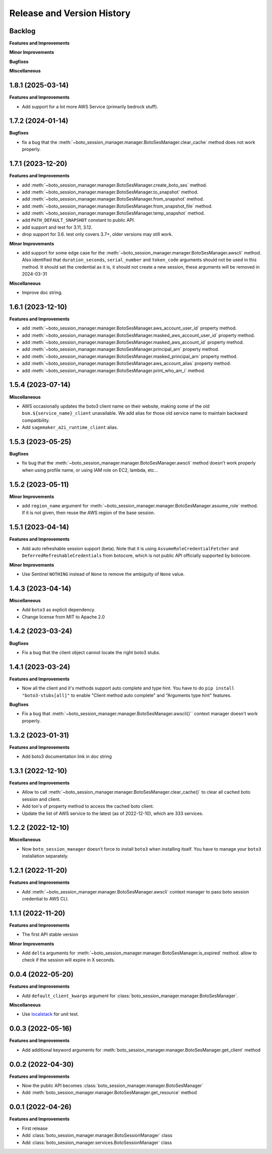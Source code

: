 .. _release_history:

Release and Version History
==============================================================================


Backlog
~~~~~~~~~~~~~~~~~~~~~~~~~~~~~~~~~~~~~~~~~~~~~~~~~~~~~~~~~~~~~~~~~~~~~~~~~~~~~~
**Features and Improvements**

**Minor Improvements**

**Bugfixes**

**Miscellaneous**


1.8.1 (2025-03-14)
~~~~~~~~~~~~~~~~~~~~~~~~~~~~~~~~~~~~~~~~~~~~~~~~~~~~~~~~~~~~~~~~~~~~~~~~~~~~~~
**Features and Improvements**

- Add support for a lot more AWS Service (primarily bedrock stuff).


1.7.2 (2024-01-14)
~~~~~~~~~~~~~~~~~~~~~~~~~~~~~~~~~~~~~~~~~~~~~~~~~~~~~~~~~~~~~~~~~~~~~~~~~~~~~~
**Bugfixes**

- fix a bug that the :meth:`~boto_session_manager.manager.BotoSesManager.clear_cache` method does not work properly.


1.7.1 (2023-12-20)
~~~~~~~~~~~~~~~~~~~~~~~~~~~~~~~~~~~~~~~~~~~~~~~~~~~~~~~~~~~~~~~~~~~~~~~~~~~~~~
**Features and Improvements**

- add :meth:`~boto_session_manager.manager.BotoSesManager.create_boto_ses` method.
- add :meth:`~boto_session_manager.manager.BotoSesManager.to_snapshot` method.
- add :meth:`~boto_session_manager.manager.BotoSesManager.from_snapshot` method.
- add :meth:`~boto_session_manager.manager.BotoSesManager.from_snapshot_file` method.
- add :meth:`~boto_session_manager.manager.BotoSesManager.temp_snapshot` method.
- add ``PATH_DEFAULT_SNAPSHOT`` constant to public API.
- add support and test for 3.11, 3.12.
- drop support for 3.6. test only covers 3.7+, older versions may still work.

**Minor Improvements**

- add support for some edge case for the :meth:`~boto_session_manager.manager.BotoSesManager.awscli` method. Also identified that ``duration_seconds``, ``serial_number`` and ``token_code`` arguments should not be used in this method. It should set the credential as it is, it should not create a new session, these arguments will be removed in 2024-03-31

**Miscellaneous**

- Improve doc string.


1.6.1 (2023-12-10)
~~~~~~~~~~~~~~~~~~~~~~~~~~~~~~~~~~~~~~~~~~~~~~~~~~~~~~~~~~~~~~~~~~~~~~~~~~~~~~
**Features and Improvements**

- add :meth:`~boto_session_manager.manager.BotoSesManager.aws_account_user_id` property method.
- add :meth:`~boto_session_manager.manager.BotoSesManager.masked_aws_account_user_id` property method.
- add :meth:`~boto_session_manager.manager.BotoSesManager.masked_aws_account_id` property method.
- add :meth:`~boto_session_manager.manager.BotoSesManager.principal_arn` property method.
- add :meth:`~boto_session_manager.manager.BotoSesManager.masked_principal_arn` property method.
- add :meth:`~boto_session_manager.manager.BotoSesManager.aws_account_alias` property method.
- add :meth:`~boto_session_manager.manager.BotoSesManager.print_who_am_i` method.


1.5.4 (2023-07-14)
~~~~~~~~~~~~~~~~~~~~~~~~~~~~~~~~~~~~~~~~~~~~~~~~~~~~~~~~~~~~~~~~~~~~~~~~~~~~~~
**Miscellaneous**

- AWS occasionally updates the boto3 client name on their website, making some of the old ``bsm.${service_name}_client`` unavailable. We add alias for those old service name to maintain backward compatibility.
- Add ``sagemaker_a2i_runtime_client`` alias.


1.5.3 (2023-05-25)
~~~~~~~~~~~~~~~~~~~~~~~~~~~~~~~~~~~~~~~~~~~~~~~~~~~~~~~~~~~~~~~~~~~~~~~~~~~~~~
**Bugfixes**

- fix bug that the :meth:`~boto_session_manager.manager.BotoSesManager.awscli` method doesn't work properly when using profile name, or using IAM role on EC2, lambda, etc...


1.5.2 (2023-05-11)
~~~~~~~~~~~~~~~~~~~~~~~~~~~~~~~~~~~~~~~~~~~~~~~~~~~~~~~~~~~~~~~~~~~~~~~~~~~~~~
**Minor Improvements**

- add ``region_name`` argument for :meth:`~boto_session_manager.manager.BotoSesManager.assume_role` method. If it is not given, then reuse the AWS region of the base session.


1.5.1 (2023-04-14)
~~~~~~~~~~~~~~~~~~~~~~~~~~~~~~~~~~~~~~~~~~~~~~~~~~~~~~~~~~~~~~~~~~~~~~~~~~~~~~
**Features and Improvements**

- Add auto refreshable session support (beta). Note that it is using ``AssumeRoleCredentialFetcher`` and ``DeferredRefreshableCredentials`` from botocore, which is not public API officially supported by botocore.

**Minor Improvements**

- Use Sentinel ``NOTHING`` instead of ``None`` to remove the ambiguity of ``None`` value.


1.4.3 (2023-04-14)
~~~~~~~~~~~~~~~~~~~~~~~~~~~~~~~~~~~~~~~~~~~~~~~~~~~~~~~~~~~~~~~~~~~~~~~~~~~~~~
**Miscellaneous**

- Add ``boto3`` as explicit dependency.
- Change license from MIT to Apache 2.0


1.4.2 (2023-03-24)
~~~~~~~~~~~~~~~~~~~~~~~~~~~~~~~~~~~~~~~~~~~~~~~~~~~~~~~~~~~~~~~~~~~~~~~~~~~~~~
**Bugfixes**

- Fix a bug that the client object cannot locate the right boto3 stubs.


1.4.1 (2023-03-24)
~~~~~~~~~~~~~~~~~~~~~~~~~~~~~~~~~~~~~~~~~~~~~~~~~~~~~~~~~~~~~~~~~~~~~~~~~~~~~~
**Features and Improvements**

- Now all the client and it's methods support auto complete and type hint. You have to do ``pip install "boto3-stubs[all]"`` to enable "Client method auto complete" and "Arguments type hint" features.

**Bugfixes**

- Fix a bug that :meth:`~boto_session_manager.manager.BotoSesManager.awscli()`` context manager doesn't work properly.


1.3.2 (2023-01-31)
~~~~~~~~~~~~~~~~~~~~~~~~~~~~~~~~~~~~~~~~~~~~~~~~~~~~~~~~~~~~~~~~~~~~~~~~~~~~~~
**Features and Improvements**

- Add boto3 documentation link in doc string


1.3.1 (2022-12-10)
~~~~~~~~~~~~~~~~~~~~~~~~~~~~~~~~~~~~~~~~~~~~~~~~~~~~~~~~~~~~~~~~~~~~~~~~~~~~~~
**Features and Improvements**

- Allow to call :meth:`~boto_session_manager.manager.BotoSesManager.clear_cache()` to clear all cached boto session and client.
- Add ton's of property method to access the cached boto client.
- Update the list of AWS service to the latest (as of 2022-12-10), which are 333 services.


1.2.2 (2022-12-10)
~~~~~~~~~~~~~~~~~~~~~~~~~~~~~~~~~~~~~~~~~~~~~~~~~~~~~~~~~~~~~~~~~~~~~~~~~~~~~~
**Miscellaneous**

- Now ``boto_session_manager`` doesn't force to install ``boto3`` when installing itself. You have to manage your ``boto3`` installation separately.


1.2.1 (2022-11-20)
~~~~~~~~~~~~~~~~~~~~~~~~~~~~~~~~~~~~~~~~~~~~~~~~~~~~~~~~~~~~~~~~~~~~~~~~~~~~~~
**Features and Improvements**

- Add :meth:`~boto_session_manager.manager.BotoSesManager.awscli` context manager to pass boto session credential to AWS CLI.


1.1.1 (2022-11-20)
~~~~~~~~~~~~~~~~~~~~~~~~~~~~~~~~~~~~~~~~~~~~~~~~~~~~~~~~~~~~~~~~~~~~~~~~~~~~~~
**Features and Improvements**

- The first API stable version

**Minor Improvements**

- Add ``delta`` arguments for :meth:`~boto_session_manager.manager.BotoSesManager.is_expired` method. allow to check if the session will expire in X seconds.


0.0.4 (2022-05-20)
~~~~~~~~~~~~~~~~~~~~~~~~~~~~~~~~~~~~~~~~~~~~~~~~~~~~~~~~~~~~~~~~~~~~~~~~~~~~~~
**Features and Improvements**

- Add ``default_client_kwargs`` argument for :class:`boto_session_manager.manager.BotoSesManager`.

**Miscellaneous**

- Use `localstack <https://localstack.cloud/>`_ for unit test.


0.0.3 (2022-05-16)
~~~~~~~~~~~~~~~~~~~~~~~~~~~~~~~~~~~~~~~~~~~~~~~~~~~~~~~~~~~~~~~~~~~~~~~~~~~~~~
**Features and Improvements**

- Add additional keyword arguments for :meth:`boto_session_manager.manager.BotoSesManager.get_client` method


0.0.2 (2022-04-30)
~~~~~~~~~~~~~~~~~~~~~~~~~~~~~~~~~~~~~~~~~~~~~~~~~~~~~~~~~~~~~~~~~~~~~~~~~~~~~~
**Features and Improvements**

- Now the public API becomes :class:`boto_session_manager.manager.BotoSesManager`
- Add :meth:`boto_session_manager.manager.BotoSesManager.get_resource` method


0.0.1 (2022-04-26)
~~~~~~~~~~~~~~~~~~~~~~~~~~~~~~~~~~~~~~~~~~~~~~~~~~~~~~~~~~~~~~~~~~~~~~~~~~~~~~
**Features and Improvements**

- First release
- Add :class:`boto_session_manager.manager.BotoSessionManager` class
- Add :class:`boto_session_manager.services.BotoSessionManager` class
